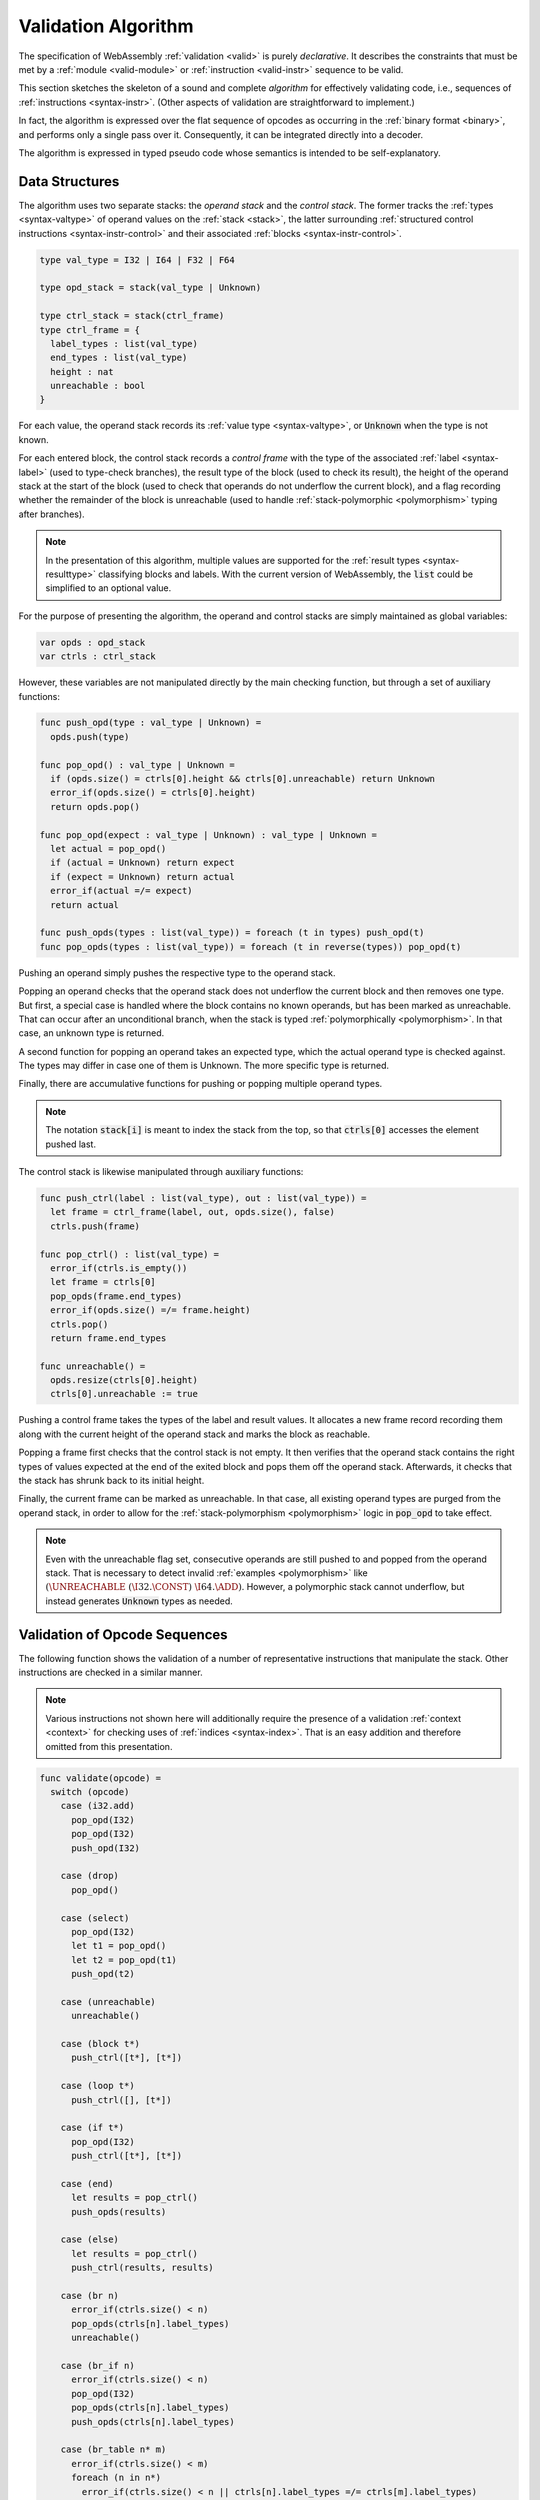 .. index:: validation, algorithm, instruction, module, binary format, opcode
.. _algo-valid:

Validation Algorithm
--------------------

The specification of WebAssembly :ref:`validation <valid>` is purely *declarative*.
It describes the constraints that must be met by a :ref:`module <valid-module>` or :ref:`instruction <valid-instr>` sequence to be valid.

This section sketches the skeleton of a sound and complete *algorithm* for effectively validating code, i.e., sequences of :ref:`instructions <syntax-instr>`.
(Other aspects of validation are straightforward to implement.)

In fact, the algorithm is expressed over the flat sequence of opcodes as occurring in the :ref:`binary format <binary>`, and performs only a single pass over it.
Consequently, it can be integrated directly into a decoder.

The algorithm is expressed in typed pseudo code whose semantics is intended to be self-explanatory.


.. index:: value type, stack, label, frame, instruction

Data Structures
~~~~~~~~~~~~~~~

The algorithm uses two separate stacks: the *operand stack* and the *control stack*.
The former tracks the :ref:`types <syntax-valtype>` of operand values on the :ref:`stack <stack>`,
the latter surrounding :ref:`structured control instructions <syntax-instr-control>` and their associated :ref:`blocks <syntax-instr-control>`.

.. code-block:: pseudo

   type val_type = I32 | I64 | F32 | F64

   type opd_stack = stack(val_type | Unknown)

   type ctrl_stack = stack(ctrl_frame)
   type ctrl_frame = {
     label_types : list(val_type)
     end_types : list(val_type)
     height : nat
     unreachable : bool
   }

For each value, the operand stack records its :ref:`value type <syntax-valtype>`, or :code:`Unknown` when the type is not known.

For each entered block, the control stack records a *control frame* with the type of the associated :ref:`label <syntax-label>` (used to type-check branches), the result type of the block (used to check its result), the height of the operand stack at the start of the block (used to check that operands do not underflow the current block), and a flag recording whether the remainder of the block is unreachable (used to handle :ref:`stack-polymorphic <polymorphism>` typing after branches).

.. note::
   In the presentation of this algorithm, multiple values are supported for the :ref:`result types <syntax-resulttype>` classifying blocks and labels.
   With the current version of WebAssembly, the :code:`list` could be simplified to an optional value.

For the purpose of presenting the algorithm, the operand and control stacks are simply maintained as global variables:

.. code-block:: pseudo

   var opds : opd_stack
   var ctrls : ctrl_stack

However, these variables are not manipulated directly by the main checking function, but through a set of auxiliary functions:

.. code-block:: pseudo

   func push_opd(type : val_type | Unknown) =
     opds.push(type)

   func pop_opd() : val_type | Unknown =
     if (opds.size() = ctrls[0].height && ctrls[0].unreachable) return Unknown
     error_if(opds.size() = ctrls[0].height)
     return opds.pop()

   func pop_opd(expect : val_type | Unknown) : val_type | Unknown =
     let actual = pop_opd()
     if (actual = Unknown) return expect
     if (expect = Unknown) return actual
     error_if(actual =/= expect)
     return actual

   func push_opds(types : list(val_type)) = foreach (t in types) push_opd(t)
   func pop_opds(types : list(val_type)) = foreach (t in reverse(types)) pop_opd(t)

Pushing an operand simply pushes the respective type to the operand stack.

Popping an operand checks that the operand stack does not underflow the current block and then removes one type.
But first, a special case is handled where the block contains no known operands, but has been marked as unreachable.
That can occur after an unconditional branch, when the stack is typed :ref:`polymorphically <polymorphism>`.
In that case, an unknown type is returned.

A second function for popping an operand takes an expected type, which the actual operand type is checked against.
The types may differ in case one of them is Unknown.
The more specific type is returned.

Finally, there are accumulative functions for pushing or popping multiple operand types.

.. note::
   The notation :code:`stack[i]` is meant to index the stack from the top,
   so that :code:`ctrls[0]` accesses the element pushed last.


The control stack is likewise manipulated through auxiliary functions:

.. code-block:: pseudo

   func push_ctrl(label : list(val_type), out : list(val_type)) =
     let frame = ctrl_frame(label, out, opds.size(), false)
     ctrls.push(frame)

   func pop_ctrl() : list(val_type) =
     error_if(ctrls.is_empty())
     let frame = ctrls[0]
     pop_opds(frame.end_types)
     error_if(opds.size() =/= frame.height)
     ctrls.pop()
     return frame.end_types

   func unreachable() =
     opds.resize(ctrls[0].height)
     ctrls[0].unreachable := true

Pushing a control frame takes the types of the label and result values.
It allocates a new frame record recording them along with the current height of the operand stack and marks the block as reachable.

Popping a frame first checks that the control stack is not empty.
It then verifies that the operand stack contains the right types of values expected at the end of the exited block and pops them off the operand stack.
Afterwards, it checks that the stack has shrunk back to its initial height.

Finally, the current frame can be marked as unreachable.
In that case, all existing operand types are purged from the operand stack, in order to allow for the :ref:`stack-polymorphism <polymorphism>` logic in :code:`pop_opd` to take effect.

.. note::
   Even with the unreachable flag set, consecutive operands are still pushed to and popped from the operand stack.
   That is necessary to detect invalid :ref:`examples <polymorphism>` like :math:`(\UNREACHABLE~(\I32.\CONST)~\I64.\ADD)`.
   However, a polymorphic stack cannot underflow, but instead generates :code:`Unknown` types as needed.


.. index:: opcode

Validation of Opcode Sequences
~~~~~~~~~~~~~~~~~~~~~~~~~~~~~~

The following function shows the validation of a number of representative instructions that manipulate the stack.
Other instructions are checked in a similar manner.

.. note::
   Various instructions not shown here will additionally require the presence of a validation :ref:`context <context>` for checking uses of :ref:`indices <syntax-index>`.
   That is an easy addition and therefore omitted from this presentation.

.. code-block:: pseudo

   func validate(opcode) =
     switch (opcode)
       case (i32.add)
         pop_opd(I32)
         pop_opd(I32)
         push_opd(I32)

       case (drop)
         pop_opd()

       case (select)
         pop_opd(I32)
         let t1 = pop_opd()
         let t2 = pop_opd(t1)
         push_opd(t2)

       case (unreachable)
         unreachable()

       case (block t*)
         push_ctrl([t*], [t*])

       case (loop t*)
         push_ctrl([], [t*])

       case (if t*)
         pop_opd(I32)
         push_ctrl([t*], [t*])

       case (end)
         let results = pop_ctrl()
         push_opds(results)

       case (else)
         let results = pop_ctrl()
         push_ctrl(results, results)

       case (br n)
         error_if(ctrls.size() < n)
         pop_opds(ctrls[n].label_types)
         unreachable()

       case (br_if n)
         error_if(ctrls.size() < n)
         pop_opd(I32)
         pop_opds(ctrls[n].label_types)
         push_opds(ctrls[n].label_types)

       case (br_table n* m)
         error_if(ctrls.size() < m)
         foreach (n in n*)
           error_if(ctrls.size() < n || ctrls[n].label_types =/= ctrls[m].label_types)
         pop_opd(I32)
         pop_opds(ctrls[m].label_types)
         unreachable()

.. note::
   It is an invariant under the current WebAssembly instruction set that an operand of :code:`Unknown` type is never duplicated on the stack.
   This would change if the language were extended with stack instructions like :code:`dup`.
   Under such an extension, the above algorithm would need to be refined by replacing the :code:`Unknown` type with proper *type variables* to ensure that all uses are consistent.
